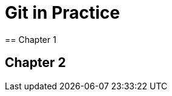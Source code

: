 = Git in Practice
== Chapter 1
// TODO: think of funny first line that editor will aprove.

== Chapter 2
// TODO: write two chapters
